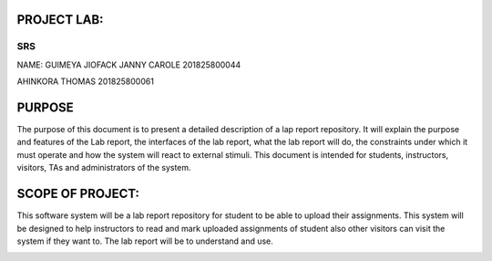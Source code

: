 PROJECT LAB:
============

SRS
---

NAME: GUIMEYA JIOFACK JANNY CAROLE 201825800044

AHINKORA THOMAS  201825800061

PURPOSE
=======

The purpose of this document is to present a detailed description of a lap report
repository. It will explain the purpose and features of the Lab report, the interfaces of the lab report, what the lab report will do, the constraints under which it must operate and how the system will react to external stimuli. This document is intended for students, instructors, visitors, TAs and administrators of the system.


SCOPE OF PROJECT:
=================

This software system will be a lab report repository for student to be able to upload their assignments. This system will be designed to help instructors to read and mark uploaded assignments of student also other visitors can visit the system if they want to. The lab report will be to understand and use.




.. image:: img/activity_diagram.png
